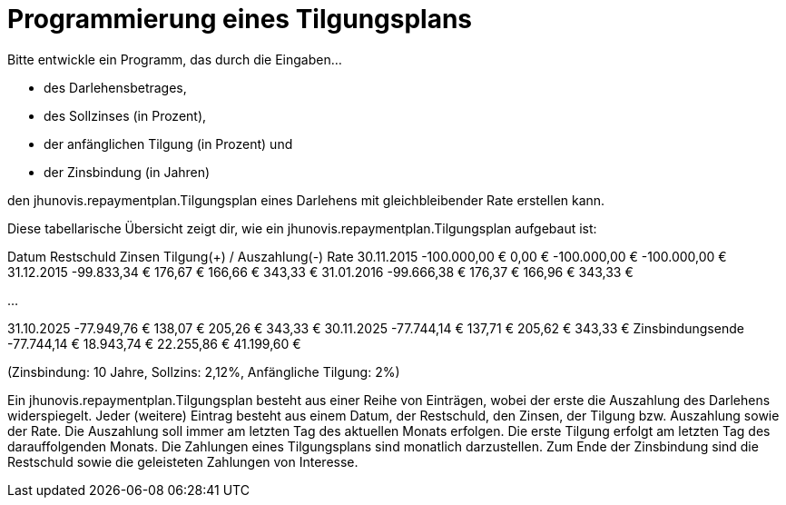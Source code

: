 = Programmierung eines Tilgungsplans

Bitte entwickle ein Programm, das durch die Eingaben…

* des Darlehensbetrages,
* des Sollzinses (in Prozent),
* der anfänglichen Tilgung (in Prozent) und
* der Zinsbindung (in Jahren)

den jhunovis.repaymentplan.Tilgungsplan eines Darlehens mit gleichbleibender Rate erstellen kann.

Diese tabellarische Übersicht zeigt dir, wie ein jhunovis.repaymentplan.Tilgungsplan aufgebaut ist:

Datum
Restschuld
Zinsen
Tilgung(+) / Auszahlung(-)
Rate
30.11.2015
-100.000,00 €
0,00 €
-100.000,00 €
-100.000,00 €
31.12.2015
-99.833,34 €
176,67 €
166,66 €
343,33 €
31.01.2016
-99.666,38 €
176,37 €
166,96 €
343,33 €


…


31.10.2025
-77.949,76 €
138,07 €
205,26 €
343,33 €
30.11.2025
-77.744,14 €
137,71 €
205,62 €
343,33 €
Zinsbindungsende
-77.744,14 €
18.943,74 €
22.255,86 €
41.199,60 €

(Zinsbindung: 10 Jahre, Sollzins: 2,12%, Anfängliche Tilgung: 2%)

Ein jhunovis.repaymentplan.Tilgungsplan besteht aus einer Reihe von Einträgen, wobei der erste die Auszahlung des Darlehens widerspiegelt.
Jeder (weitere) Eintrag besteht aus einem Datum, der Restschuld, den Zinsen, der Tilgung bzw. Auszahlung sowie der Rate.
Die Auszahlung soll immer am letzten Tag des aktuellen Monats erfolgen. Die erste Tilgung erfolgt am letzten Tag
des darauffolgenden Monats. Die Zahlungen eines Tilgungsplans sind monatlich darzustellen.
Zum Ende der Zinsbindung sind die Restschuld sowie die geleisteten Zahlungen von Interesse.
